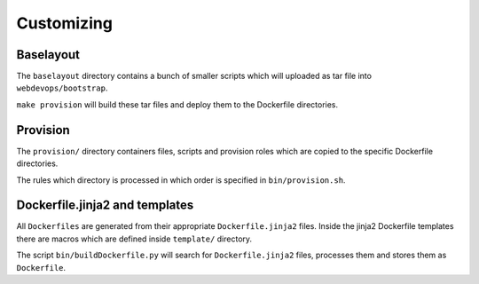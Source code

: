 ===========
Customizing
===========

Baselayout
----------

The ``baselayout`` directory contains a bunch of smaller scripts which will uploaded as tar file into
``webdevops/bootstrap``.

``make provision`` will build these tar files and deploy them to the Dockerfile directories.

Provision
---------

The ``provision/`` directory containers files, scripts and provision roles which are copied to the specific Dockerfile
directories.

The rules which directory is processed in which order is specified in ``bin/provision.sh``.


Dockerfile.jinja2 and templates
-------------------------------

All ``Dockerfiles`` are generated from their appropriate ``Dockerfile.jinja2`` files. Inside the jinja2 Dockerfile
templates there are macros which are defined inside ``template/`` directory.

The script ``bin/buildDockerfile.py`` will search for ``Dockerfile.jinja2`` files, processes them and stores them as
``Dockerfile``.
